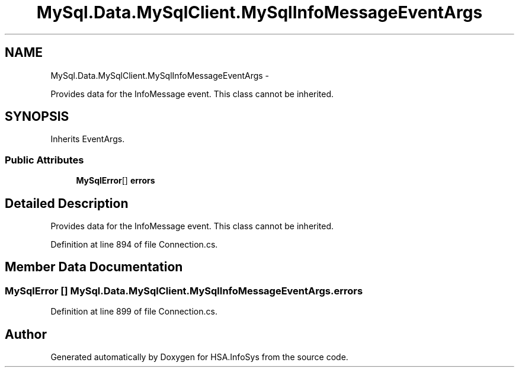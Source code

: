 .TH "MySql.Data.MySqlClient.MySqlInfoMessageEventArgs" 3 "Fri Jul 5 2013" "Version 1.0" "HSA.InfoSys" \" -*- nroff -*-
.ad l
.nh
.SH NAME
MySql.Data.MySqlClient.MySqlInfoMessageEventArgs \- 
.PP
Provides data for the InfoMessage event\&. This class cannot be inherited\&.  

.SH SYNOPSIS
.br
.PP
.PP
Inherits EventArgs\&.
.SS "Public Attributes"

.in +1c
.ti -1c
.RI "\fBMySqlError\fP[] \fBerrors\fP"
.br
.in -1c
.SH "Detailed Description"
.PP 
Provides data for the InfoMessage event\&. This class cannot be inherited\&. 


.PP
Definition at line 894 of file Connection\&.cs\&.
.SH "Member Data Documentation"
.PP 
.SS "\fBMySqlError\fP [] MySql\&.Data\&.MySqlClient\&.MySqlInfoMessageEventArgs\&.errors"

.PP

.PP
Definition at line 899 of file Connection\&.cs\&.

.SH "Author"
.PP 
Generated automatically by Doxygen for HSA\&.InfoSys from the source code\&.
